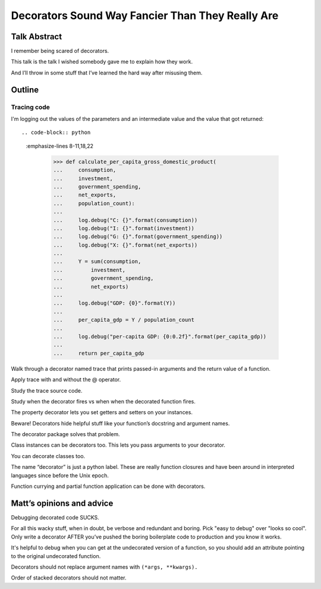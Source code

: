 +++++++++++++++++++++++++++++++++++++++++++++++++
Decorators Sound Way Fancier Than They Really Are
+++++++++++++++++++++++++++++++++++++++++++++++++

Talk Abstract
=============

I remember being scared of decorators.

This talk is the talk I wished somebody gave me to explain how they
work.

And I’ll throw in some stuff that I’ve learned the hard way after
misusing them.

Outline
=======

Tracing code
------------

I'm logging out the values of the parameters and an intermediate value
and the value that got returned::

.. code-block:: python
   :emphasize-lines 8-11,18,22

    >>> def calculate_per_capita_gross_domestic_product(
    ...     consumption,
    ...     investment,
    ...     government_spending,
    ...     net_exports,
    ...     population_count):
    ...
    ...     log.debug("C: {}".format(consumption))
    ...     log.debug("I: {}".format(investment))
    ...     log.debug("G: {}".format(government_spending))
    ...     log.debug("X: {}".format(net_exports))
    ...
    ...     Y = sum(consumption,
    ...         investment,
    ...         government_spending,
    ...         net_exports)
    ...
    ...     log.debug("GDP: {0}".format(Y))
    ...
    ...     per_capita_gdp = Y / population_count
    ...
    ...     log.debug("per-capita GDP: {0:0.2f}".format(per_capita_gdp))
    ...
    ...     return per_capita_gdp




Walk through a decorator named trace that prints passed-in arguments and
the return value of a function.





Apply trace with and without the @ operator.

Study the trace source code.

Study when the decorator fires vs when when the decorated function
fires.

The property decorator lets you set getters and setters on your
instances.

Beware!  Decorators hide helpful stuff like your function’s docstring
and argument names.

The decorator package solves that problem.

Class instances can be decorators too. This lets you pass arguments to
your decorator.

You can decorate classes too.

The name “decorator” is just a python label. These are really function
closures and have been around in interpreted languages since before the
Unix epoch.

Function currying and partial function application can be done with
decorators.

Matt’s opinions and advice
==========================

Debugging decorated code SUCKS.

For all this wacky stuff, when in doubt, be verbose and redundant and
boring.  Pick "easy to debug" over "looks so cool".  Only write a
decorator AFTER you’ve pushed the boring boilerplate code to production
and you know it works.

It's helpful to debug when you can get at the undecorated version of a
function, so you should add an attribute pointing to the original
undecorated function.

Decorators should not replace argument names with ``(*args, **kwargs).``

Order of stacked decorators should not matter.

.. verify doctests like so: $ python -m doctest README.rst
.. vim: set syntax=rst:
